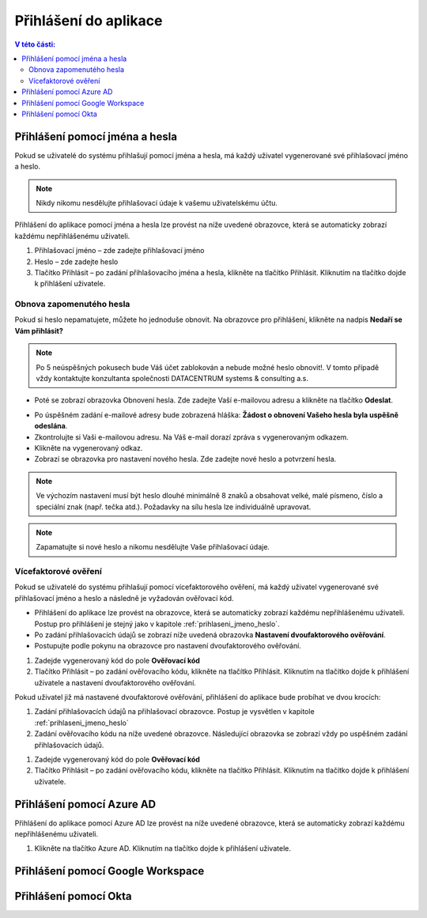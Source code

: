 Přihlášení do aplikace
===========================

.. contents:: V této části:
  :local:
  :depth: 2
  
.. _prihlaseni_jmeno_heslo:
Přihlášení pomocí jména a hesla
^^^^^^^^^^^^^^^^^^^^^^^^^^^^^^^^^^^
Pokud se uživatelé do systému přihlašují pomocí jména a hesla, má každý uživatel vygenerované své přihlašovací jméno a heslo.

.. note:: Nikdy nikomu nesdělujte přihlašovací údaje k vašemu uživatelskému účtu.

Přihlášení do aplikace pomocí jména a hesla lze provést na níže uvedené obrazovce, která se automaticky zobrazí každému nepřihlášenému uživateli.

.. image:: /Img/Prihlaseni1.PNG

1. Přihlašovací jméno – zde zadejte přihlašovací jméno

2. Heslo – zde zadejte heslo

3. Tlačítko Přihlásit – po zadání přihlašovacího jména a hesla, klikněte na tlačítko Přihlásit. Kliknutím na tlačítko dojde k přihlášení uživatele.

Obnova zapomenutého hesla
-------------------------

Pokud si heslo nepamatujete, můžete ho jednoduše obnovit. Na obrazovce pro přihlášení, klikněte na nadpis **Nedaří se Vám přihlásit?**

.. note:: Po 5 neúspěšných pokusech bude Váš účet zablokován a nebude možné heslo obnovit!. V tomto případě vždy kontaktujte konzultanta společnosti DATACENTRUM systems & consulting a.s.

.. image:: /Img/Prihlaseni2.PNG

- Poté se zobrazí obrazovka Obnovení hesla. Zde zadejte Vaší e-mailovou adresu a klikněte na tlačítko **Odeslat**.

.. image:: /Img/Prihlaseni3.PNG

- Po úspěšném zadání e-mailové adresy bude zobrazená hláška: **Žádost o obnovení Vašeho hesla byla uspěšně odeslána**.

- Zkontrolujte si Vaši e-mailovou adresu. Na Váš e-mail dorazí zpráva s vygenerovaným odkazem.

- Klikněte na vygenerovaný odkaz.

- Zobrazí se obrazovka pro nastavení nového hesla. Zde zadejte nové heslo a potvrzení hesla.

.. note:: Ve výchozím nastavení musí být heslo dlouhé minimálně 8 znaků a obsahovat velké, malé písmeno, číslo a speciální znak (např. tečka atd.). Požadavky na sílu hesla lze individuálně upravovat.

.. note:: Zapamatujte si nové heslo a nikomu nesdělujte Vaše přihlašovací údaje.


Vícefaktorové ověření
-------------------------

Pokud se uživatelé do systému přihlašují pomocí vícefaktorového ověření, má každý uživatel vygenerované své přihlašovací jméno a heslo a následně je vyžadován ověřovací kód.

- Přihlášení do aplikace lze provést na obrazovce, která se automaticky zobrazí každému nepřihlášenému uživateli. Postup pro přihlášení je stejný jako v kapitole :ref:`prihlaseni_jmeno_heslo`.
- Po zadání přihlašovacích údajů se zobrazí níže uvedená obrazovka **Nastavení dvoufaktorového ověřování**.
- Postupujte podle pokynu na obrazovce pro nastavení dvoufaktorového ověřování.

.. image:: /Img/Vicefaktorove2.PNG

1. Zadejde vygenerovaný kód do pole **Ověřovací kód**

2. Tlačítko Přihlásit – po zadání ověřovacího kódu, klikněte na tlačítko Přihlásit. Kliknutím na tlačítko dojde k přihlášení uživatele a nastavení dvoufaktorového ověřování.

Pokud uživatel již má nastavené dvoufaktorové ověřování, přihlášení do aplikace bude probíhat ve dvou krocích:

1. Zadání přihlašovacích údajů na přihlašovací obrazovce. Postup je vysvětlen v kapitole :ref:`prihlaseni_jmeno_heslo`

2. Zadání ověřovacího kódu na níže uvedené obrazovce. Následující obrazovka se zobrazí vždy po uspěšném zadání přihlašovacích údajů.

.. image:: /Img/Vicefaktorove3.PNG

1. Zadejde vygenerovaný kód do pole **Ověřovací kód**

2. Tlačítko Přihlásit – po zadání ověřovacího kódu, klikněte na tlačítko Přihlásit. Kliknutím na tlačítko dojde k přihlášení uživatele.

Přihlášení pomocí Azure AD
^^^^^^^^^^^^^^^^^^^^^^^^^^^^^^^^^^^
Přihlášení do aplikace pomocí Azure AD lze provést na níže uvedené obrazovce, která se automaticky zobrazí každému nepřihlášenému uživateli.

.. image:: /Img/Azure1.PNG
 
1. Klikněte na tlačítko Azure AD. Kliknutím na tlačítko dojde k přihlášení uživatele.

Přihlášení pomocí Google Workspace
^^^^^^^^^^^^^^^^^^^^^^^^^^^^^^^^^^^
 
Přihlášení pomocí Okta
^^^^^^^^^^^^^^^^^^^^^^^^^^^^^^^^^^^
